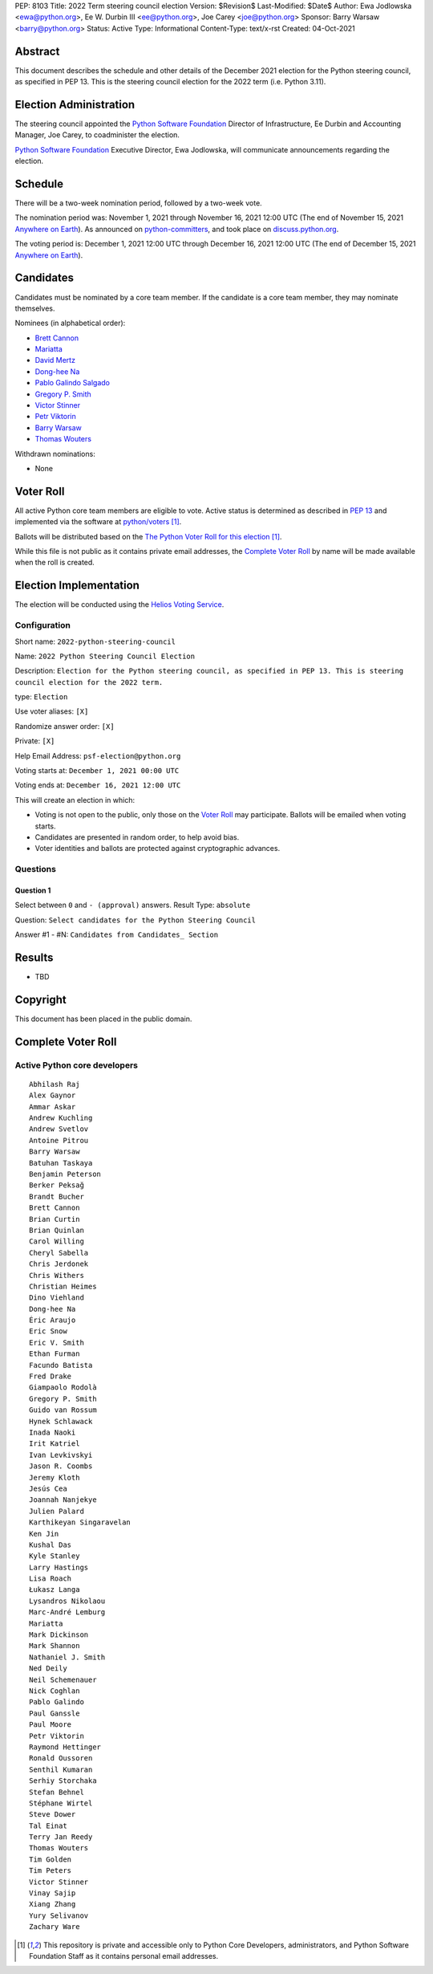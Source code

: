 PEP: 8103
Title: 2022 Term steering council election
Version: $Revision$
Last-Modified: $Date$
Author: Ewa Jodlowska <ewa@python.org>, Ee W. Durbin III <ee@python.org>, Joe Carey <joe@python.org>
Sponsor: Barry Warsaw <barry@python.org>
Status: Active
Type: Informational
Content-Type: text/x-rst
Created: 04-Oct-2021


Abstract
========

This document describes the schedule and other details of the December
2021 election for the Python steering council, as specified in
PEP 13. This is the steering council election for the 2022 term
(i.e. Python 3.11).


Election Administration
=======================

The steering council appointed the
`Python Software Foundation <https://www.python.org/psf-landing/>`__
Director of Infrastructure, Ee Durbin
and Accounting Manager, Joe Carey, to coadminister the election.

`Python Software Foundation <https://www.python.org/psf-landing/>`__
Executive Director, Ewa Jodlowska, will communicate announcements
regarding the election.


Schedule
========

There will be a two-week nomination period, followed by a two-week
vote.

The nomination period was: November 1, 2021 through November 16, 2021 12:00 UTC
(The end of November 15, 2021 `Anywhere on Earth
<https://www.ieee802.org/16/aoe.html>`_). As announced on `python-committers
<https://mail.python.org/archives/list/python-committers@python.org/thread/6WDCGUKBOVG2FIPOGTPYXD3OA2KDJLLO/>`_,
and took place on `discuss.python.org <https://discuss.python.org/c/core-dev/steering-council-nominations>`_.

The voting period is: December 1, 2021 12:00 UTC through December 16, 2021
12:00 UTC (The end of December 15, 2021 `Anywhere on Earth
<https://www.ieee802.org/16/aoe.html>`_).


Candidates
==========

Candidates must be nominated by a core team member. If the candidate
is a core team member, they may nominate themselves.

Nominees (in alphabetical order):

- `Brett Cannon <https://discuss.python.org/t/steering-council-nomination-brett-cannon-2022-term/11839>`_
- `Mariatta <https://discuss.python.org/t/steering-council-nomination-mariatta-2022-term/11979>`_
- `David Mertz <https://discuss.python.org/t/steering-council-nomination-david-mertz-2022-term/12000>`_
- `Dong-hee Na <https://discuss.python.org/t/steering-council-nomination-dong-hee-na-2022-term/12001>`_
- `Pablo Galindo Salgado <https://discuss.python.org/t/steering-council-nomination-pablo-galindo-2022-term/11947>`_
- `Gregory P. Smith <https://discuss.python.org/t/steering-council-nomination-gregory-p-smith-2022-term/11999>`_
- `Victor Stinner <https://discuss.python.org/t/steering-council-nomination-victor-stinner-2022-term/11981>`_
- `Petr Viktorin <https://discuss.python.org/t/steering-council-nomination-petr-viktorin-2022-term/12003>`_
- `Barry Warsaw <https://discuss.python.org/t/steering-council-nomination-barry-warsaw-2022-term/11911>`_
- `Thomas Wouters <https://discuss.python.org/t/steering-council-nomination-thomas-wouters-2022-term/11946>`_

Withdrawn nominations:

- None

Voter Roll
==========

All active Python core team members are eligible to vote. Active status
is determined as described in `PEP 13 <https://www.python.org/dev/peps/pep-0013/#membership>`_
and implemented via the software at `python/voters <https://github.com/python/voters>`_ [1]_.

Ballots will be distributed based on the `The Python Voter Roll for this
election
<https://github.com/python/voters/blob/master/voter-files/>`_
[1]_.

While this file is not public as it contains private email addresses, the
`Complete Voter Roll`_ by name will be made available when the roll is
created.

Election Implementation
=======================

The election will be conducted using the `Helios Voting Service
<https://heliosvoting.org>`__.


Configuration
-------------

Short name: ``2022-python-steering-council``

Name: ``2022 Python Steering Council Election``

Description: ``Election for the Python steering council, as specified in PEP 13. This is steering council election for the 2022 term.``

type: ``Election``

Use voter aliases: ``[X]``

Randomize answer order: ``[X]``

Private: ``[X]``

Help Email Address: ``psf-election@python.org``

Voting starts at: ``December 1, 2021 00:00 UTC``

Voting ends at: ``December 16, 2021 12:00 UTC``

This will create an election in which:

* Voting is not open to the public, only those on the `Voter Roll`_ may
  participate. Ballots will be emailed when voting starts.
* Candidates are presented in random order, to help avoid bias.
* Voter identities and ballots are protected against cryptographic advances.

Questions
---------

Question 1
~~~~~~~~~~

Select between ``0`` and ``- (approval)`` answers. Result Type: ``absolute``

Question: ``Select candidates for the Python Steering Council``

Answer #1 - #N: ``Candidates from Candidates_ Section``



Results
=======

- TBD


Copyright
=========

This document has been placed in the public domain.


Complete Voter Roll
===================

Active Python core developers
-----------------------------

::

	Abhilash Raj
	Alex Gaynor
	Ammar Askar
	Andrew Kuchling
	Andrew Svetlov
	Antoine Pitrou
	Barry Warsaw
	Batuhan Taskaya
	Benjamin Peterson
	Berker Peksağ
	Brandt Bucher
	Brett Cannon
	Brian Curtin
	Brian Quinlan
	Carol Willing
	Cheryl Sabella
	Chris Jerdonek
	Chris Withers
	Christian Heimes
	Dino Viehland
	Dong-hee Na
	Éric Araujo
	Eric Snow
	Eric V. Smith
	Ethan Furman
	Facundo Batista
	Fred Drake
	Giampaolo Rodolà
	Gregory P. Smith
	Guido van Rossum
	Hynek Schlawack
	Inada Naoki
	Irit Katriel
	Ivan Levkivskyi
	Jason R. Coombs
	Jeremy Kloth
	Jesús Cea
	Joannah Nanjekye
	Julien Palard
	Karthikeyan Singaravelan
	Ken Jin
	Kushal Das
	Kyle Stanley
	Larry Hastings
	Lisa Roach
	Łukasz Langa
	Lysandros Nikolaou
	Marc-André Lemburg
	Mariatta
	Mark Dickinson
	Mark Shannon
	Nathaniel J. Smith
	Ned Deily
	Neil Schemenauer
	Nick Coghlan
	Pablo Galindo
	Paul Ganssle
	Paul Moore
	Petr Viktorin
	Raymond Hettinger
	Ronald Oussoren
	Senthil Kumaran
	Serhiy Storchaka
	Stefan Behnel
	Stéphane Wirtel
	Steve Dower
	Tal Einat
	Terry Jan Reedy
	Thomas Wouters
	Tim Golden
	Tim Peters
	Victor Stinner
	Vinay Sajip
	Xiang Zhang
	Yury Selivanov
	Zachary Ware


.. [1] This repository is private and accessible only to Python Core
   Developers, administrators, and Python Software Foundation Staff as it
   contains personal email addresses.



..
  Local Variables:
  mode: indented-text
  indent-tabs-mode: nil
  sentence-end-double-space: t
  fill-column: 70
  coding: utf-8
  End:
